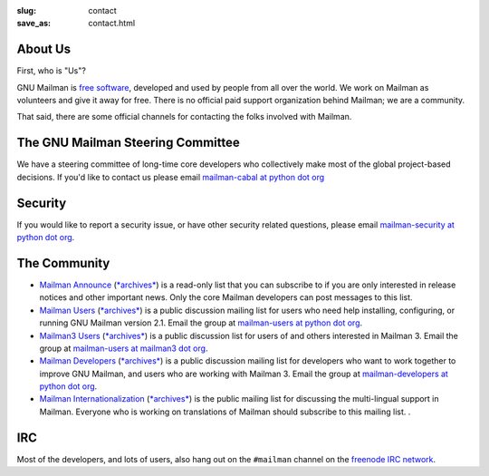 :slug: contact
:save_as: contact.html

About Us
~~~~~~~~

First, who is "Us"?

GNU Mailman is `free software
<https://www.gnu.org/philosophy/free-sw.html>`__, developed and used by people
from all over the world.  We work on Mailman as volunteers and give it away
for free.  There is no official paid support organization behind Mailman; we
are a community.

That said, there are some official channels for contacting the folks involved
with Mailman.


The GNU Mailman Steering Committee
~~~~~~~~~~~~~~~~~~~~~~~~~~~~~~~~~~

We have a steering committee of long-time core developers who collectively
make most of the global project-based decisions.  If you'd like to contact us
please email `mailman-cabal at python dot org
<mailto:%6D%61%69%6C%6D%61%6E%2D%63%61%62%61%6C%40%70%79%74%68%6F%6E%2E%6F%72%67>`__

Security
~~~~~~~~

If you would like to report a security issue, or have other security related
questions, please email `mailman-security at python dot org
<mailto:%6D%61%69%6C%6D%61%6E%2D%73%65%63%75%72%69%74%79%40%70%79%74%68%6F%6E%2E%6F%72%67>`__.

The Community
~~~~~~~~~~~~~

- `Mailman Announce
  <https://mail.python.org/mailman3/lists/mailman-announce@python.org>`__ (`*archives*
  <https://mail.python.org/archives/list/mailman-announce@python.org/>`__) is a read-only list
  that you can subscribe to if you are only interested in release notices and
  other important news. Only the core Mailman developers can post messages to
  this list.

- `Mailman Users <https://mail.python.org/mailman3/lists/mailman-users@python.org>`__
  (`*archives* <https://mail.python.org/archives/list/mailman-users@python.org/>`__) is a public
  discussion mailing list for users who need help installing, configuring, or
  running GNU Mailman version 2.1. Email the group at
  `mailman-users at python dot org
  <mailto:%6D%61%69%6C%6D%61%6E%2D%75%73%65%72%73%40%70%79%74%68%6F%6E%2E%6F%72%67>`__.

- `Mailman3 Users <https://lists.mailman3.org/mailman3/lists/mailman-users@mailman3.org/>`__
  (`*archives* <https://lists.mailman3.org/archives/list/mailman-users@mailman3.org/>`__)
  is a public discussion list for users of and others interested in
  Mailman 3. Email the group at `mailman-users at mailman3 dot org
  <mailto:%6D%61%69%6C%6D%61%6E%2D%75%73%65%72%73%40%6D%61%69%6C%6D%61%6E%33%2E%6F%72%67>`__.

- `Mailman Developers
  <https://mail.python.org/mailman3/lists/mailman-developers@python.org>`__ (`*archives*
  <https://mail.python.org/archives/list/mailman-developers@python.org/>`__) is a public
  discussion mailing list for developers who want to work together to improve
  GNU Mailman, and users who are working with Mailman 3.  Email the group at
  `mailman-developers at python dot org
  <mailto:%6D%61%69%6C%6D%61%6E%2D%64%65%76%65%6C%6F%70%65%72%73%40%70%79%74%68%6F%6E%2E%6F%72%67>`__.

- `Mailman Internationalization
  <https://mail.python.org/mailman3/lists/mailman-i18n@python.org>`__ (`*archives*
  <https://mail.python.org/archives/list/mailman-i18n@python.org/>`__) is the public mailing
  list for discussing the multi-lingual support in Mailman.  Everyone who is
  working on translations of Mailman should subscribe to this mailing list. .

IRC
~~~

Most of the developers, and lots of users, also hang out on the ``#mailman``
channel on the `freenode IRC network <https://freenode.net/>`__.

